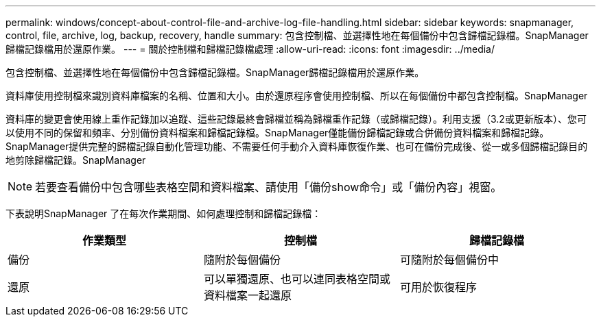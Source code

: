 ---
permalink: windows/concept-about-control-file-and-archive-log-file-handling.html 
sidebar: sidebar 
keywords: snapmanager, control, file, archive, log, backup, recovery, handle 
summary: 包含控制檔、並選擇性地在每個備份中包含歸檔記錄檔。SnapManager歸檔記錄檔用於還原作業。 
---
= 關於控制檔和歸檔記錄檔處理
:allow-uri-read: 
:icons: font
:imagesdir: ../media/


[role="lead"]
包含控制檔、並選擇性地在每個備份中包含歸檔記錄檔。SnapManager歸檔記錄檔用於還原作業。

資料庫使用控制檔來識別資料庫檔案的名稱、位置和大小。由於還原程序會使用控制檔、所以在每個備份中都包含控制檔。SnapManager

資料庫的變更會使用線上重作記錄加以追蹤、這些記錄最終會歸檔並稱為歸檔重作記錄（或歸檔記錄）。利用支援（3.2或更新版本）、您可以使用不同的保留和頻率、分別備份資料檔案和歸檔記錄檔。SnapManager僅能備份歸檔記錄或合併備份資料檔案和歸檔記錄。SnapManager提供完整的歸檔記錄自動化管理功能、不需要任何手動介入資料庫恢復作業、也可在備份完成後、從一或多個歸檔記錄目的地剪除歸檔記錄。SnapManager


NOTE: 若要查看備份中包含哪些表格空間和資料檔案、請使用「備份show命令」或「備份內容」視窗。

下表說明SnapManager 了在每次作業期間、如何處理控制和歸檔記錄檔：

|===
| 作業類型 | 控制檔 | 歸檔記錄檔 


 a| 
備份
 a| 
隨附於每個備份
 a| 
可隨附於每個備份中



 a| 
還原
 a| 
可以單獨還原、也可以連同表格空間或資料檔案一起還原
 a| 
可用於恢復程序

|===